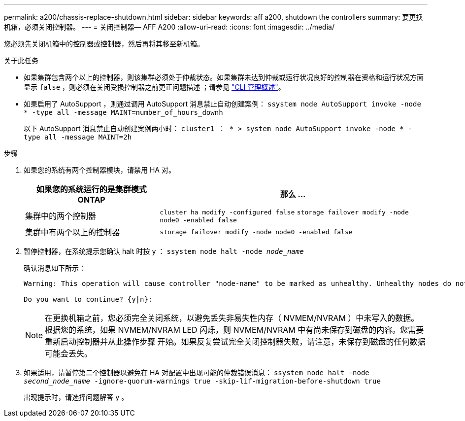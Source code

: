 ---
permalink: a200/chassis-replace-shutdown.html 
sidebar: sidebar 
keywords: aff a200, shutdown the controllers 
summary: 要更换机箱，必须关闭控制器。 
---
= 关闭控制器— AFF A200
:allow-uri-read: 
:icons: font
:imagesdir: ../media/


[role="lead"]
您必须先关闭机箱中的控制器或控制器，然后再将其移至新机箱。

.关于此任务
* 如果集群包含两个以上的控制器，则该集群必须处于仲裁状态。如果集群未达到仲裁或运行状况良好的控制器在资格和运行状况方面显示 `false` ，则必须在关闭受损控制器之前更正问题描述 ；请参见 link:https://docs.netapp.com/us-en/ontap/system-admin/index.html["CLI 管理概述"^]。
* 如果启用了 AutoSupport ，则通过调用 AutoSupport 消息禁止自动创建案例： `ssystem node AutoSupport invoke -node * -type all -message MAINT=number_of_hours_downh`
+
以下 AutoSupport 消息禁止自动创建案例两小时： `cluster1 ： * > system node AutoSupport invoke -node * -type all -message MAINT=2h`



.步骤
. 如果您的系统有两个控制器模块，请禁用 HA 对。
+
[cols="1,2"]
|===
| 如果您的系统运行的是集群模式 ONTAP | 那么 ... 


 a| 
集群中的两个控制器
 a| 
`cluster ha modify -configured false` `storage failover modify -node node0 -enabled false`



 a| 
集群中有两个以上的控制器
 a| 
`storage failover modify -node node0 -enabled false`

|===
. 暂停控制器，在系统提示您确认 halt 时按 `y` ： `ssystem node halt -node _node_name_`
+
确认消息如下所示：

+
[listing]
----
Warning: This operation will cause controller "node-name" to be marked as unhealthy. Unhealthy nodes do not participate in quorum voting. If the controller goes out of service and one more controller goes out of service there will be a data serving failure for the entire cluster. This will cause a client disruption. Use "cluster show" to verify cluster state. If possible bring other nodes online to improve the resiliency of this cluster.

Do you want to continue? {y|n}:
----
+

NOTE: 在更换机箱之前，您必须完全关闭系统，以避免丢失非易失性内存（ NVMEM/NVRAM ）中未写入的数据。根据您的系统，如果 NVMEM/NVRAM LED 闪烁，则 NVMEM/NVRAM 中有尚未保存到磁盘的内容。您需要重新启动控制器并从此操作步骤 开始。如果反复尝试完全关闭控制器失败，请注意，未保存到磁盘的任何数据可能会丢失。

. 如果适用，请暂停第二个控制器以避免在 HA 对配置中出现可能的仲裁错误消息： `ssystem node halt -node _second_node_name_ -ignore-quorum-warnings true -skip-lif-migration-before-shutdown true`
+
出现提示时，请选择问题解答 `y` 。


